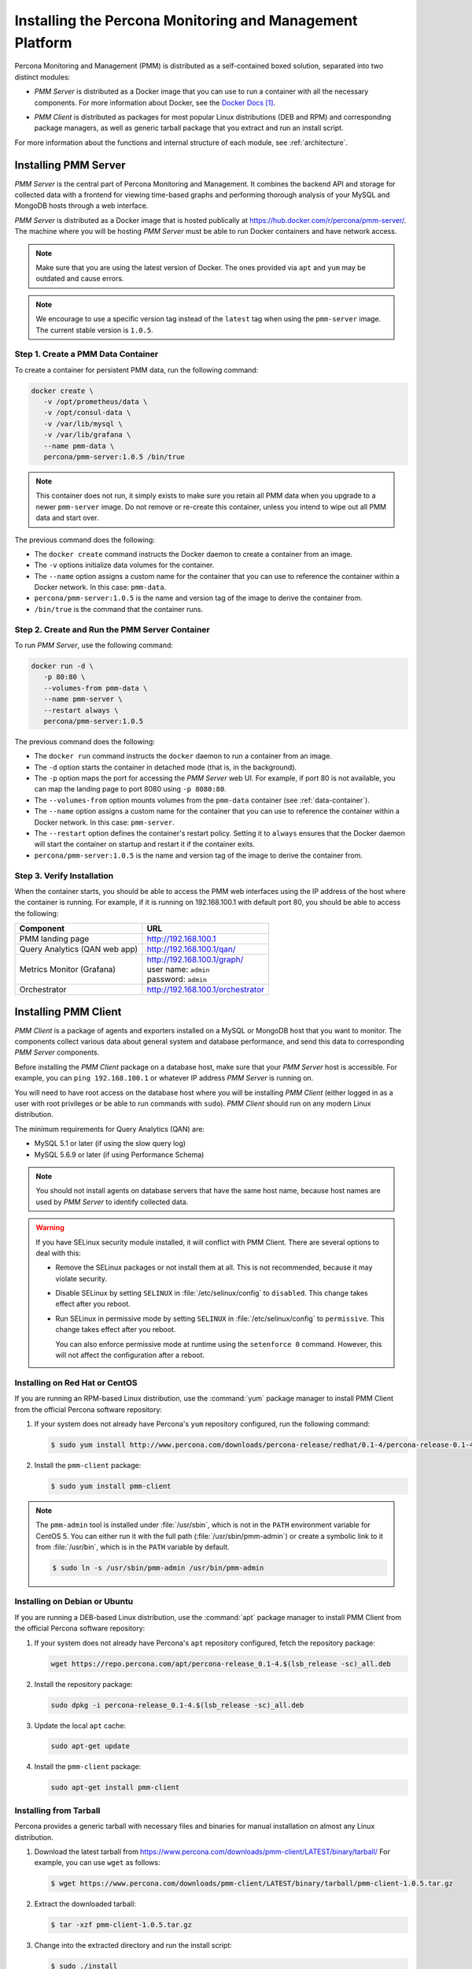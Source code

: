 .. _install:

=========================================================
Installing the Percona Monitoring and Management Platform
=========================================================

Percona Monitoring and Management (PMM) is distributed
as a self-contained boxed solution, separated into two distinct modules:

* *PMM Server* is distributed as a Docker image
  that you can use to run a container with all the necessary components.
  For more information about Docker,
  see the `Docker Docs`_.

.. _`Docker Docs`: https://docs.docker.com/

* *PMM Client* is distributed as packages for most popular Linux distributions
  (DEB and RPM) and corresponding package managers,
  as well as generic tarball package
  that you extract and run an install script.

For more information about the functions
and internal structure of each module, see :ref:`architecture`.

Installing PMM Server
=====================

*PMM Server* is the central part of Percona Monitoring and Management.
It combines the backend API and storage for collected data
with a frontend for viewing time-based graphs
and performing thorough analysis of your MySQL and MongoDB hosts
through a web interface.

*PMM Server* is distributed as a Docker image
that is hosted publically at https://hub.docker.com/r/percona/pmm-server/.
The machine where you will be hosting *PMM Server*
must be able to run Docker containers and have network access.

.. note:: Make sure that you are using the latest version of Docker.
   The ones provided via ``apt`` and ``yum``
   may be outdated and cause errors.

.. note:: We encourage to use a specific version tag
   instead of the ``latest`` tag
   when using the ``pmm-server`` image.
   The current stable version is ``1.0.5``.

.. _data-container:

Step 1. Create a PMM Data Container
-----------------------------------

To create a container for persistent PMM data, run the following command:

.. code-block:: bash

   docker create \
      -v /opt/prometheus/data \
      -v /opt/consul-data \
      -v /var/lib/mysql \
      -v /var/lib/grafana \
      --name pmm-data \
      percona/pmm-server:1.0.5 /bin/true

.. note:: This container does not run,
   it simply exists to make sure you retain all PMM data
   when you upgrade to a newer ``pmm-server`` image.
   Do not remove or re-create this container,
   unless you intend to wipe out all PMM data and start over.

The previous command does the following:

* The ``docker create`` command instructs the Docker daemon
  to create a container from an image.

* The ``-v`` options initialize data volumes for the container.

* The ``--name`` option assigns a custom name for the container
  that you can use to reference the container within a Docker network.
  In this case: ``pmm-data``.

* ``percona/pmm-server:1.0.5`` is the name and version tag of the image
  to derive the container from.

* ``/bin/true`` is the command that the container runs.

.. _server-container:

Step 2. Create and Run the PMM Server Container
-----------------------------------------------

To run *PMM Server*, use the following command:

.. code-block:: bash

   docker run -d \
      -p 80:80 \
      --volumes-from pmm-data \
      --name pmm-server \
      --restart always \
      percona/pmm-server:1.0.5

The previous command does the following:

* The ``docker run`` command instructs the ``docker`` daemon
  to run a container from an image.

* The ``-d`` option starts the container in detached mode
  (that is, in the background).

* The ``-p`` option maps the port for accessing the *PMM Server* web UI.
  For example, if port 80 is not available,
  you can map the landing page to port 8080 using ``-p 8080:80``.

* The ``--volumes-from`` option mounts volumes
  from the ``pmm-data`` container (see :ref:`data-container`).

* The ``--name`` option assigns a custom name for the container
  that you can use to reference the container within a Docker network.
  In this case: ``pmm-server``.

* The ``--restart`` option defines the container's restart policy.
  Setting it to ``always`` ensures that the Docker daemon
  will start the container on startup
  and restart it if the container exits.

* ``percona/pmm-server:1.0.5`` is the name and version tag of the image
  to derive the container from.

Step 3. Verify Installation
---------------------------

When the container starts,
you should be able to access the PMM web interfaces
using the IP address of the host where the container is running.
For example, if it is running on 192.168.100.1 with default port 80,
you should be able to access the following:

==================================== ==================================
Component                            URL
==================================== ==================================
PMM landing page                     http://192.168.100.1
Query Analytics (QAN web app)        http://192.168.100.1/qan/
Metrics Monitor (Grafana)            | http://192.168.100.1/graph/
                                     | user name: ``admin``
                                     | password: ``admin``
Orchestrator                         http://192.168.100.1/orchestrator
==================================== ==================================

.. _client-install:

Installing PMM Client
=====================

*PMM Client* is a package of agents and exporters
installed on a MySQL or MongoDB host that you want to monitor.
The components collect various data
about general system and database performance,
and send this data to corresponding *PMM Server* components.

Before installing the *PMM Client* package on a database host,
make sure that your *PMM Server* host is accessible.
For example, you can ``ping 192.168.100.1``
or whatever IP address *PMM Server* is running on.

You will need to have root access on the database host
where you will be installing *PMM Client*
(either logged in as a user with root privileges
or be able to run commands with ``sudo``).
*PMM Client* should run on any modern Linux distribution.

The minimum requirements for Query Analytics (QAN) are:

* MySQL 5.1 or later (if using the slow query log)
* MySQL 5.6.9 or later (if using Performance Schema)

.. note:: You should not install agents on database servers
   that have the same host name,
   because host names are used by *PMM Server* to identify collected data.

.. warning:: If you have SELinux security module installed,
   it will conflict with PMM Client.
   There are several options to deal with this:

   * Remove the SELinux packages or not install them at all.
     This is not recommended, because it may violate security.

   * Disable SELinux by setting ``SELINUX``
     in :file:`/etc/selinux/config` to ``disabled``.
     This change takes effect after you reboot.

   * Run SELinux in permissive mode by setting ``SELINUX``
     in :file:`/etc/selinux/config` to ``permissive``.
     This change takes effect after you reboot.

     You can also enforce permissive mode at runtime
     using the ``setenforce 0`` command.
     However, this will not affect the configuration after a reboot.

Installing on Red Hat or CentOS
-------------------------------

If you are running an RPM-based Linux distribution,
use the :command:`yum` package manager
to install PMM Client from the official Percona software repository:

1. If your system does not already have
   Percona's ``yum`` repository configured,
   run the following command:

   .. code-block:: bash

      $ sudo yum install http://www.percona.com/downloads/percona-release/redhat/0.1-4/percona-release-0.1-4.noarch.rpm

#. Install the ``pmm-client`` package:

   .. code-block:: bash

      $ sudo yum install pmm-client

.. note:: The ``pmm-admin`` tool is installed under :file:`/usr/sbin`,
   which is not in the ``PATH`` environment variable for CentOS 5.
   You can either run it with the full path (:file:`/usr/sbin/pmm-admin`)
   or create a symbolic link to it from :file:`/usr/bin`,
   which is in the ``PATH`` variable by default.

   .. code-block:: bash

      $ sudo ln -s /usr/sbin/pmm-admin /usr/bin/pmm-admin

Installing on Debian or Ubuntu
------------------------------

If you are running a DEB-based Linux distribution,
use the :command:`apt` package manager
to install PMM Client from the official Percona software repository:

1. If your system does not already have
   Percona's ``apt`` repository configured,
   fetch the repository package:

   .. code-block:: bash

      wget https://repo.percona.com/apt/percona-release_0.1-4.$(lsb_release -sc)_all.deb

#. Install the repository package:

   .. code-block:: bash

      sudo dpkg -i percona-release_0.1-4.$(lsb_release -sc)_all.deb

#. Update the local ``apt`` cache:

   .. code-block:: bash

      sudo apt-get update

#. Install the ``pmm-client`` package:

   .. code-block:: bash

      sudo apt-get install pmm-client

Installing from Tarball
-----------------------

Percona provides a generic tarball with necessary files and binaries
for manual installation on almost any Linux distribution.

1. Download the latest tarball
   from https://www.percona.com/downloads/pmm-client/LATEST/binary/tarball/
   For example, you can use ``wget`` as follows:

   .. code-block:: bash

      $ wget https://www.percona.com/downloads/pmm-client/LATEST/binary/tarball/pmm-client-1.0.5.tar.gz

2. Extract the downloaded tarball:

   .. code-block:: bash

      $ tar -xzf pmm-client-1.0.5.tar.gz

3. Change into the extracted directory and run the install script:

   .. code-block:: bash

      $ sudo ./install

.. _connect-to-pmm-server:

Connecting to PMM Server
------------------------

To connect the client to PMM Server,
specify the IP address using the ``pmm-admin config --server`` command.
For example, if *PMM Server* is running on ``192.168.100.1``,
and you installed *PMM Client* on a machine with IP ``192.168.200.1``:

.. code-block:: bash

   $ sudo pmm-admin config --server 192.168.100.1
   OK, PMM server is alive.

   PMM Server      | 192.168.100.1
   Client Name     | ubuntu-amd64
   Client Address  | 192.168.200.1

.. note:: If you changed the default port 80
   when `creating the PMM Server container <server-container>`_,
   specify it after the server's IP address. For example:

   .. code-block:: bash

      sudo pmm-admin config --server 192.168.100.1:8080

For more information, run ``pmm-admin config --help``

Starting Data Collection
------------------------

To enable data collection, use the ``pmm-admin add`` command.

For general system metrics, MySQL metrics, and query analytics:

.. code-block:: bash

   sudo pmm-admin add mysql

For general system metrics and MongoDB metrics:

.. code-block:: bash

   sudo pmm-admin add mongodb

To see what is being monitored:

.. code-block:: bash

   sudo pmm-admin list

For example, if you enable general OS and MongoDB metrics monitoring,
output should be similar to the following:

.. code-block:: bash

   $ sudo pmm-admin list
   pmm-admin 1.0.5

   PMM Server      | 192.168.100.1
   Client Name     | ubuntu-amd64
   Client Address  | 192.168.200.1
   Service manager | linux-systemd

   ---------------- ------------- ------------ -------- --------------- --------
   METRIC SERVICE   NAME          CLIENT PORT  RUNNING  DATA SOURCE     OPTIONS
   ---------------- ------------- ------------ -------- --------------- --------
   linux:metrics    ubuntu-amd64  42000        YES      -
   mongodb:metrics  ubuntu-amd64  42003        YES      localhost:27017

For more information about adding instances, run ``pmm-admin add --help``.

For more information about managing *PMM Client* with the ``pmm-admin`` tool,
see :ref:`pmm-admin`.

.. _remove-server:

Removing PMM Server
===================

1. :ref:`Remove all PMM clients <remove-client>`

#. Stop and remove the ``pmm-server`` container:

   .. code-block:: bash

      docker stop pmm-server && docker rm pmm-server

#. If you also want to discard all collected data,
   remove the ``pmm-data`` container:

   .. code-block:: bash

      docker rm pmm-data

.. _upgrade-server:

Upgrading PMM Server
====================

When a newer version of *PMM Server* image becomes available:

1. Stop and remove the ``pmm-server`` container:

   .. code-block:: bash

      docker stop pmm-server && docker rm pmm-server

2. Create and run from the image with the new version tag,
   as described in :ref:`server-container`.

.. warning:: Do not remove the ``pmm-data`` container when upgrading,
   if you want to keep all collected data.

.. _remove-client:

Removing PMM Client
===================

1. Remove all monitored instances as described in :ref:`pmm-admin-rm`.

2. Change into the directory with the extracted *PMM Client* tarball
   and run:

   .. code-block:: bash

      sudo ./uninstall

.. note::

   * If you installed using RPM packages:

     .. code-block:: bash

        rpm -e pmm-client

   * If you installed using YUM:

     .. code-block:: bash

        yum remove pmm-client

   * If you installed using DEB packages:

     .. code-block:: bash

        dpkg -r pmm-client

   * If you installed using APT:

     .. code-block:: bash

        apt-get remove pmm-client

.. _upgrade-client:

Upgrading PMM Client
====================

When a newer version of *PMM Client* becomes available:

1. :ref:`Remove PMM Client <remove-client>`.

2. Download and install the *PMM Client* package
   as described :ref:`here <client-install>`.

.. rubric:: References

.. target-notes::

